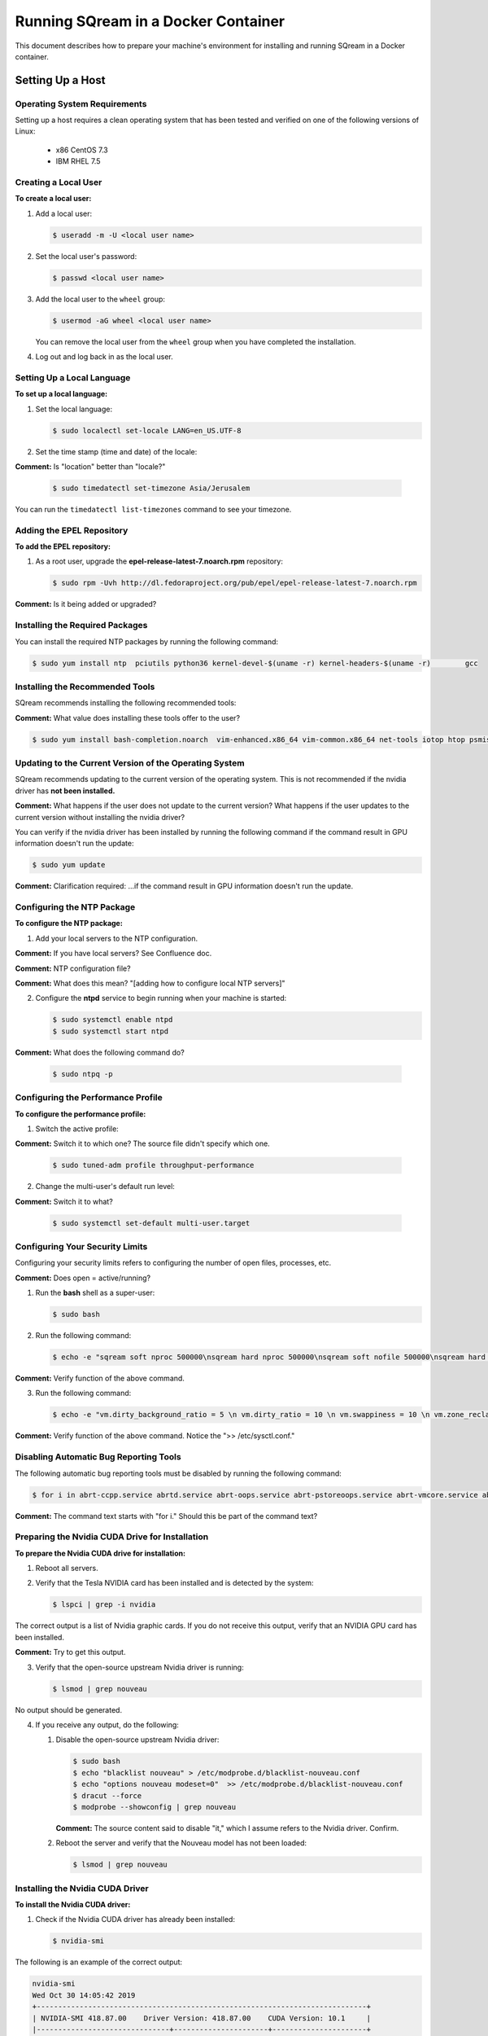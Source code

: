 .. _running_sqream_in_a_docker_container:


***********************
Running SQream in a Docker Container
***********************

This document describes how to prepare your machine's environment for installing and running SQream in a Docker container.

Setting Up a Host
====================================

Operating System Requirements
------------------------------------

Setting up a host requires a clean operating system that has been tested and verified on one of the following versions of Linux:

  * x86 CentOS 7.3
  * IBM RHEL 7.5

Creating a Local User
----------------

**To create a local user:**

1. Add a local user:

   .. code-block:: console
     
      $ useradd -m -U <local user name>

2. Set the local user's password:

   .. code-block:: console
     
      $ passwd <local user name>

3. Add the local user to the ``wheel`` group:

   .. code-block:: console
     
      $ usermod -aG wheel <local user name>

   You can remove the local user from the ``wheel`` group when you have completed the installation.

4. Log out and log back in as the local user.

Setting Up a Local Language
----------------

**To set up a local language:**

1. Set the local language:

   .. code-block:: console
     
      $ sudo localectl set-locale LANG=en_US.UTF-8

2. Set the time stamp (time and date) of the locale:

**Comment:** Is "location" better than "locale?"

   .. code-block:: console

      $ sudo timedatectl set-timezone Asia/Jerusalem

You can run the ``timedatectl list-timezones`` command to see your timezone.

Adding the EPEL Repository
----------------

**To add the EPEL repository:**

1. As a root user, upgrade the **epel-release-latest-7.noarch.rpm** repository:

   .. code-block:: console

      $ sudo rpm -Uvh http://dl.fedoraproject.org/pub/epel/epel-release-latest-7.noarch.rpm

**Comment:** Is it being added or upgraded?

Installing the Required Packages
----------------

You can install the required NTP packages by running the following command:

.. code-block:: console

   $ sudo yum install ntp  pciutils python36 kernel-devel-$(uname -r) kernel-headers-$(uname -r) 	gcc

Installing the Recommended Tools
----------------

SQream recommends installing the following recommended tools:

**Comment:** What value does installing these tools offer to the user?

.. code-block:: console

   $ sudo yum install bash-completion.noarch  vim-enhanced.x86_64 vim-common.x86_64 net-tools iotop htop psmisc screen xfsprogs wget yum-utils deltarpm dos2unix

Updating to the Current Version of the Operating System
----------------

SQream recommends updating to the current version of the operating system. This is not recommended if the nvidia driver has **not been installed.**

**Comment:** What happens if the user does not update to the current version? What happens if the user updates to the current version without installing the nvidia driver?

You can verify if the nvidia driver has been installed by running the following command if the command result in GPU information doesn't run the update:

.. code-block:: console

   $ sudo yum update

**Comment:** Clarification required: ...if the command result in GPU information doesn't run the update.

Configuring the NTP Package
----------------

**To configure the NTP package:**

1. Add your local servers to the NTP configuration.

**Comment:** If you have local servers? See Confluence doc. 

**Comment:** NTP configuration file?

**Comment:** What does this mean? "[adding how to configure local NTP servers]"

2. Configure the **ntpd** service to begin running when your machine is started:

   .. code-block:: console

      $ sudo systemctl enable ntpd
      $ sudo systemctl start ntpd

**Comment:** What does the following command do?
    
   .. code-block:: console

      $ sudo ntpq -p

Configuring the Performance Profile
----------------

**To configure the performance profile:**

1. Switch the active profile:

**Comment:** Switch it to which one? The source file didn't specify which one.

   .. code-block:: console

      $ sudo tuned-adm profile throughput-performance 

2. Change the multi-user's default run level:

**Comment:** Switch it to what?

   .. code-block:: console

      $ sudo systemctl set-default multi-user.target

Configuring Your Security Limits
----------------

Configuring your security limits refers to configuring the number of open files, processes, etc.

**Comment:** Does open = active/running?

1. Run the **bash** shell as a super-user: 

   .. code-block:: console

      $ sudo bash

2. Run the following command:

   .. code-block:: console

      $ echo -e "sqream soft nproc 500000\nsqream hard nproc 500000\nsqream soft nofile 500000\nsqream hard nofile 500000\nsqream soft core unlimited\nsqream hard core unlimited" >> /etc/security/limits.conf

**Comment:** Verify function of the above command.

3. Run the following command:

   .. code-block:: console

      $ echo -e "vm.dirty_background_ratio = 5 \n vm.dirty_ratio = 10 \n vm.swappiness = 10 \n vm.zone_reclaim_mode = 0 \n vm.vfs_cache_pressure = 200 \n"  >> /etc/sysctl.conf

**Comment:** Verify function of the above command. Notice the ">> /etc/sysctl.conf."

Disabling Automatic Bug Reporting Tools
----------------
The following automatic bug reporting tools must be disabled by running the following command:

.. code-block:: console

   $ for i in abrt-ccpp.service abrtd.service abrt-oops.service abrt-pstoreoops.service abrt-vmcore.service abrt-xorg.service ; do sudo systemctl disable $i; sudo systemctl stop $i; done

**Comment:** The command text starts with "for i." Should this be part of the command text?

Preparing the Nvidia CUDA Drive for Installation
----------------
**To prepare the Nvidia CUDA drive for installation:**

1. Reboot all servers.
2. Verify that the Tesla NVIDIA card has been installed and is detected by the system:

   .. code-block:: console

      $ lspci | grep -i nvidia

The correct output is a list of Nvidia graphic cards. If you do not receive this output, verify that an NVIDIA GPU card has been installed.

**Comment:** Try to get this output.

3. Verify that the open-source upstream Nvidia driver is running:

   .. code-block:: console

      $ lsmod | grep nouveau

No output should be generated.

4. If you receive any output, do the following:

   1. Disable the open-source upstream Nvidia driver:

      .. code-block:: console

         $ sudo bash
         $ echo "blacklist nouveau" > /etc/modprobe.d/blacklist-nouveau.conf
         $ echo "options nouveau modeset=0"  >> /etc/modprobe.d/blacklist-nouveau.conf
         $ dracut --force
         $ modprobe --showconfig | grep nouveau
    
      **Comment:** The source content said to disable "it," which I assume refers to the Nvidia driver. Confirm.

   2. Reboot the server and verify that the Nouveau model has not been loaded:

      .. code-block:: console

         $ lsmod | grep nouveau
   



Installing the Nvidia CUDA Driver
-------------------------------------

**To install the Nvidia CUDA driver:**

1. Check if the Nvidia CUDA driver has already been installed:

   .. code-block:: console

      $ nvidia-smi

The following is an example of the correct output:

.. code-block:: console

   nvidia-smi
   Wed Oct 30 14:05:42 2019
   +-----------------------------------------------------------------------------+
   | NVIDIA-SMI 418.87.00    Driver Version: 418.87.00    CUDA Version: 10.1     |
   |-------------------------------+----------------------+----------------------+
   | GPU  Name        Persistence-M| Bus-Id        Disp.A | Volatile Uncorr. ECC |
   | Fan  Temp  Perf  Pwr:Usage/Cap|         Memory-Usage | GPU-Util  Compute M. |
   |===============================+======================+======================|
   |   0  Tesla V100-SXM2...  On   | 00000004:04:00.0 Off |                    0 |
   | N/A   32C    P0    37W / 300W |      0MiB / 16130MiB |      0%      Default |
   +-------------------------------+----------------------+----------------------+
   |   1  Tesla V100-SXM2...  On   | 00000035:03:00.0 Off |                    0 |
   | N/A   33C    P0    37W / 300W |      0MiB / 16130MiB |      0%      Default |
   +-------------------------------+----------------------+----------------------+
   
   +-----------------------------------------------------------------------------+
   | Processes:                                                       GPU Memory |
   |  GPU       PID   Type   Process name                             Usage      |
   |=============================================================================|
   |  No running processes found                                                 |
   +-----------------------------------------------------------------------------+

2. Verify that the installed CUDA version shown in the output above is ``10.1``

3. Do one of the following: **Comment:** Create cross-reference in GitHub in Step 1 below.
   
   1. If CUDA version 10.1 has already been installed, skip to Docktime Runtime (Community Edition).

   2. If CUDA version 10.1 has not been installed yet, continue with Step 4 below.

4. Do one of the following:

    * Install :ref:`CUDA Driver version 10.1 for x86_64 <CUDA_10.1_x8664>`.
    * Install :ref:`CUDA driver version 10.1 for IBM Power9 <CUDA_10.1_IBMPower9>`.

.. _CUDA_10.1_x8664:

Installing the CUDA Driver Version 10.1 for x86_64
~~~~~~~~~~~~~~~~~~~~~~~~~~~~~~~~~~~~~~~~~~~~~~~~~~~~~

**To install the CUDA driver version 10.1 for x86_64:**

1. Make the following target platform selections:

   * **Operating system**: Linux
   * **Architecture**: x86_64
   * **Distribution**: CentOS
   * **Version**: 7
   * **Installer type**: the relevant installer type

**Comment:** Is Step 4 actually to install CUDA version 10.1, or is one of the steps required for installing it?

**Comment:** The source document included a link to the page from where I got these steps. Is downloading installer for Linux CentOS 7 86_64 one of the required steps?

For installer type, SQream recommends selecting **runfile (local)**. The available selections shows only the supported platforms.

**Comment:** Do the users need to make exactly the selections above, or do they need to make the selections relevant to them?

**Comment:** Do the users need to follow all of the instructions on the linked page, or just **Select Target Platform**? I documented the entire page, and will delete it if needed.

**Comment:** Note to self: do I need to include the image?

2. Download the base installer for Linux CentOS 7 x86_64.
3. Install the base installer for Linux CentOS 7 x86_64:

   1. Run the following command:

      .. code-block:: console

         $ sudo sh cuda_10.1.105_418.39_linux.run

   2. Follow the command line prompts.

4. Enable the Nvidia service to start at boot and start it:

   .. code-block:: console

      $ sudo systemctl enable nvidia-persistenced.service && sudo systemctl start nvidia-persistenced.service

**Comment:** Confirm the above.

5. Create a symbolic link from the **/etc/systemd/system/multi-user.target.wants/nvidia-persistenced.service** file to the **/usr/lib/systemd/system/nvidia-persistenced.service** file.

**Comment:** The source document said "created symlink" instead of "create symlink." Does this mean that it was a result of Step 7, or that it is actually Step 8 as I documented above?

6. Reboot the server.
7. Verify that the Nvidia driver has been installed and shows all available GPU's:

**Comment:** NVidia driver 10.1?

   .. code-block:: console

      $ nvidia-smi

   .. code-block:: console
      
      nvidia-smi
      Wed Oct 30 14:05:42 2019
      +-----------------------------------------------------------------------------+
      | NVIDIA-SMI 418.87.00    Driver Version: 418.87.00    CUDA Version: 10.1     |
      |-------------------------------+----------------------+----------------------+
      | GPU  Name        Persistence-M| Bus-Id        Disp.A | Volatile Uncorr. ECC |
      | Fan  Temp  Perf  Pwr:Usage/Cap|         Memory-Usage | GPU-Util  Compute M. |
      |===============================+======================+======================|
      |   0  Tesla V100-SXM2...  On   | 00000004:04:00.0 Off |                    0 |
      | N/A   32C    P0    37W / 300W |      0MiB / 16130MiB |      0%      Default |
      +-------------------------------+----------------------+----------------------+
      |   1  Tesla V100-SXM2...  On   | 00000035:03:00.0 Off |                    0 |
      | N/A   33C    P0    37W / 300W |      0MiB / 16130MiB |      0%      Default |
      +-------------------------------+----------------------+----------------------+
      
      +-----------------------------------------------------------------------------+
      | Processes:                                                       GPU Memory |
      |  GPU       PID   Type   Process name                             Usage      |
      |=============================================================================|
      |  No running processes found                                                 |
      +-----------------------------------------------------------------------------+

.. _CUDA_10.1_IBMPower9:

Installing the CUDA Driver Version 10.1 for IBM Power9
~~~~~~~~~~~~~~~~~~~~~~~~~~~~~~~~~~~~~~~~~~~~~~~~~~~~~~~~~

**To install the CUDA driver version 10.1 for IBM Power9:**

1. Make the following target platform selections:

   * **Operating system**: Linux
   * **Architecture**: ppc64le
   * **Distribution**: RHEL
   * **Version**: 7
   * **Installer type**: the relevant installer type

**Comment:** See all comments left in x86_64

For installer type, SQream recommends selecting **runfile (local)**. The available selections shows only the supported platforms.

Disabling the udev Rule

The ``udev`` rule must be disabled.

**To disable the ``udev`` rule:**

1. Copy the file to the **/etc/udev/rules.d** directory.
2. Comment out, remove, or change the hot-pluggable memory rule located in file copied to the **/etc/udev/rules.d** directory. This prevents it from affecting the Power9 Nvidia systems.
3. Do one of the following:
    
   1. Run the following on RHEL version 7.5 or earlier:

      .. code-block:: console

      $ sudo cp /lib/udev/rules.d/40-redhat.rules /etc/udev/rules.d
      $ sudo sed -i '/SUBSYSTEM=="memory", ACTION=="add"/d' /etc/udev/rules.d/40-redhat.rules 

   2. Run the following on RHEL version 7.6 or later:  

      .. code-block:: console

      $ sudo cp /lib/udev/rules.d/40-redhat.rules /etc/udev/rules.d 
      $ sudo sed -i 's/SUBSYSTEM!="memory", ACTION!="add", GOTO="memory_hotplug_end"/SUBSYSTEM=="*", GOTO="memory_hotplug_end"/' /etc/udev/rules.d/40-redhat.rules

4. Enable the **nvidia-persisted.service** file:

   .. code-block:: console

      $ sudo systemctl enable nvidia-persistenced.service 

5. Create a symbolic link from the **/etc/systemd/system/multi-user.target.wants/nvidia-persistenced.service** file to the **/usr/lib/systemd/system/nvidia-persistenced.service** file.

6. Reboot your system to initialize the above modifications.

7. Verify that the Nvidia driver and the **nvidia-persistenced.service** files are running:

   .. code-block:: console

      $ nvidia smi

The following is the correct output:

   .. code-block:: console       

      nvidia-smi
      Wed Oct 30 14:05:42 2019
      +-----------------------------------------------------------------------------+
      | NVIDIA-SMI 418.87.00    Driver Version: 418.87.00    CUDA Version: 10.1     |
      |-------------------------------+----------------------+----------------------+
      | GPU  Name        Persistence-M| Bus-Id        Disp.A | Volatile Uncorr. ECC |
      | Fan  Temp  Perf  Pwr:Usage/Cap|         Memory-Usage | GPU-Util  Compute M. |
      |===============================+======================+======================|
      |   0  Tesla V100-SXM2...  On   | 00000004:04:00.0 Off |                    0 |
      | N/A   32C    P0    37W / 300W |      0MiB / 16130MiB |      0%      Default |
      +-------------------------------+----------------------+----------------------+
      |   1  Tesla V100-SXM2...  On   | 00000035:03:00.0 Off |                    0 |
      | N/A   33C    P0    37W / 300W |      0MiB / 16130MiB |      0%      Default |
      +-------------------------------+----------------------+----------------------+
      
      +-----------------------------------------------------------------------------+
      | Processes:                                                       GPU Memory |
      |  GPU       PID   Type   Process name                             Usage      |
      |=============================================================================|
      |  No running processes found                                                 |
      +-----------------------------------------------------------------------------+

8. Verify that the **nvidia-persistenced** service is running:

   .. code-block:: console

      $ ystemctl status nvidia-persistenced

The following is the correct output:

.. code-block:: console

   root@gpudb ~]systemctl status nvidia-persistenced
   ● nvidia-persistenced.service - NVIDIA Persistence Daemon
      Loaded: loaded (/usr/lib/systemd/system/nvidia-persistenced.service; enabled; vendor preset: disabled)
      Active: active (running) since Tue 2019-10-15 21:43:19 KST; 11min ago
     Process: 8257 ExecStart=/usr/bin/nvidia-persistenced --verbose (code=exited, status=0/SUCCESS)
    Main PID: 8265 (nvidia-persiste)
       Tasks: 1
      Memory: 21.0M
      CGroup: /system.slice/nvidia-persistenced.service
       └─8265 /usr/bin/nvidia-persistenced --verbose

Installing the Docker Engine (Community Edition)
=======================
This section describes how to install the Docker engine using the following processors:

* :ref:`Using x86_64 processor on CentOS <dockerx8664centos>`
* :ref:`Using x86_64 processor on Ubuntu <dockerx8664ubuntu>`
* :ref:`Using IBM Power9 (PPC64le) processor <docker_ibmpower9>`


.. _dockerx8664centos:

Installing the Docker Engine Using an x86_64 Processor on CentOS
---------------------------------
The x86_64 processor supports installing the **Docker Community Edition (CE)** versions 18.03 and higher.

For more information on installing the Docker Engine CE on an x86_64 processor, see `Install Docker Engine on CentOS <https://docs.docker.com/engine/install/centos/>`_



.. _dockerx8664ubuntu:

Installing the Docker Engine Using an x86_64 Processor on Ubuntu
-----------------------------------------------------


The x86_64 processor supports installing the **Docker Community Edition (CE)** versions 18.03 and higher.

For more information on installing the Docker Engine CE on an x86_64 processor, see `Install Docker Engine on Ubuntu <https://docs.docker.com/install/linux/docker-ce/ubuntu/>`_

.. _docker_ibmpower9:

Installing the Docker Engine on an IBM Power9 Processor
----------------------------------------
The x86_64 processor only supports installing the **Docker Community Edition (CE)** version 18.03.

**Comment:** Work From Home. Compare this section with the Remote Repo.

**To install the Docker Engine on an IBM Power9 processor:**
You can install the Docker Engine on an IBM Power9 processor by running the following command:

**Comment:** Work From Home from here down. Start reviewing here.

  .. code-block:: console

     $ wget
     $ http://ftp.unicamp.br/pub/ppc64el/rhel/7_1/docker-ppc64el/container-selinux-2.9-4.el7.noarch.rpm
     $ wget
     $ http://ftp.unicamp.br/pub/ppc64el/rhel/7_1/docker-ppc64el/docker-ce-18.03.1.ce-1.el7.centos.ppc64le.rpm
     $ yum install -y container-selinux-2.9-4.el7.noarch.rpm
     $ docker-ce-18.03.1.ce-1.el7.centos.ppc64le.rpm

For more information on installing the Docker Engine CE on an IBM Power9 processor, see ref:`Install Docker Engine on Ubuntu
 <https://developer.ibm.com/components/ibm-power/tutorials/install-docker-on-linux-on-power/>`.

Docker Post-Installation
=================================
**Comment:** Is the procedure here to configure Docker on your local machine?

Once you've installed the Docker Engine, you must configure Docker on your local machine.

**To configure Docker on your local machine:**
1. Enable Docker to start on boot:

   .. code-block:: console

      $ sudo systemctl enable docker && sudo systemctl start docker
	  
2. Enable managing Docker as a non-root user:

   .. code-block:: console

      $ sudo usermod -aG docker $USER

3. Log out and log back in via SSH. This causes Docker **Comment:** Docker? See source file. to re-evaluate your group membership.

4. Verify that you can run the following Docker command as a non-root user (without ``sudo``):

   .. code-block:: console

      $ docker run hello-world

If you can run the above Docker command as a non-root user, the following occur:

* Docker downloads a test image and runs it in a container.
* When the container runs **Comment:** Does the user have to run the container, or does the container run automatically as the result of running the above command? , it prints an informational message and exits.

**Comment:** What does the user have to do if he cannot run the Docker command in Step 4 as a non-root user? Consider including a Troubleshooting section at the end of this document.

For more information on Docker Post Installation, see ref:` Docker Post Installation
 <https://docs.docker.com/install/linux/linux-postinstall/>`.

 **Comment:** Change the clickable part of this link when you determine what the procedure in this section actually is...

Installing the Nvidia Docker2 ToolKit
==========================================
The NVIDIA Docker2 Toolkit lets you build and run GPU-accelerated Docker containers. The Toolkit includes a container runtime library and related utilities for automatically configuring containers to leverage NVIDIA GPU's.

This section describes the following:

* :ref:`Installing the NVIDIA Docker2 Toolkit on an x86_64 processor. <install_nvidia_docker2_toolkit_x8664_processor>`
* :ref:`Installing the NVIDIA Docker2 Toolkit on a PPC64le processor. <install_nvidia_docker2_toolkit_ppc64le_processor>`

.. _install_nvidia_docker2_toolkit_x8664_processor:

Installing the NVIDIA Docker2 Toolkit on an x86_64 Processor
----------------------------------------

This section describes the following:

* :ref:`Installing the NVIDIA Docker2 Toolkit on a CentOS operating system <install_nvidia_docker2_toolkit_centos>`

* :ref:`Installing the NVIDIA Docker2 Toolkit on an Ubuntu operating system <install_nvidia_docker2_toolkit_ubuntu>`

.. _install_nvidia_docker2_toolkit_centos:

Installing the NVIDIA Docker2 Toolkit on a CentOS Operating System
~~~~~~~~~~~~~~~~~~~~~~~~~~~~

**To install the NVIDIA Docker2 Toolkit on a CentOS operating system:**

1. Install the repository for your distribution:

   .. code-block:: console

      $ distribution=$(. /etc/os-release;echo $ID$VERSION_ID)
      $ curl -s -L
      $ https://nvidia.github.io/nvidia-docker/$distribution/nvidia-docker.repo | \
      $ sudo tee /etc/yum.repos.d/nvidia-docker.repo

2. Install the ``nvidia-docker2`` package and reload the Docker daemon configuration:

   .. code-block:: console

      $ sudo yum install nvidia-docker2
      $ sudo pkill -SIGHUP dockerd

3. Do one of the following:
   * If you received an error when installing the ``nvidia-docker2`` package, skip to :ref:`Step 4 <step_4_centos>`.
   * If you successfully installed the ``nvidia-docker2`` package, skip to :ref:`Step 5 <step_5_centos>`.

.. _step_4_centos:

4. Do the following:

    1. Run the ``sudo vi /etc/yum.repos.d/nvidia-docker.repo`` command if the following error is displayed when installing the ``nvidia-docker2`` package:
    

       .. code-block:: console

          https://nvidia.github.io/nvidia-docker/centos7/ppc64le/repodata/repomd.xml:
          [Errno -1] repomd.xml signature could not be verified for nvidia-docker

    2. Change ``repo_gpgcheck=1`` to ``repo_gpgcheck=0``.

.. _step_5_centos:

5. Verify that the NVIDIA-Docker run has been installed correctly:

   .. code-block:: console

      $ docker run --runtime=nvidia --rm nvidia/cuda:10.1-base nvidia-smi

For more information on installing the NVIDIA Docker2 Toolkit on a CentOS operating system, see :ref:`Installing the NVIDIA Docker2 Toolkit on a CentOS operating system <https://github.com/NVIDIA/nvidia-docker/wiki/Installation-(version-2.0)#centos-distributions-1>`


.. _install_nvidia_docker2_toolkit_ubuntu:

Installing the NVIDIA Docker2 Toolkit on an Ubuntu Operating System
~~~~~~~~~~~~~~~~~~~~~~~~~~~~~~~~~

**To install the NVIDIA Docker2 Toolkit on an Ubuntu operating system:**
1. Install the repository for your distribution:

   .. code-block:: console

      $ curl -s -L https://nvidia.github.io/nvidia-docker/gpgkey | \
      $ sudo apt-key add -
      $ distribution=$(. /etc/os-release;echo $ID$VERSION_ID)
      $ curl -s -L
      $ https://nvidia.github.io/nvidia-docker/$distribution/nvidia-docker.list | \
      $ sudo tee /etc/apt/sources.list.d/nvidia-docker.list
      $ sudo apt-get update

2. Install the ``nvidia-docker2`` package and reload the Docker daemon configuration:

   .. code-block:: console

      $ sudo apt-get install nvidia-docker2
      $ sudo pkill -SIGHUP dockerd
3. Do one of the following:
   * If you received an error when installing the ``nvidia-docker2`` package, skip to :ref:`Step 4 <step_4_ubuntu>`.
   * If you successfully installed the ``nvidia-docker2`` package, skip to :ref:`Step 5 <step_5_ubuntu>`.

 .. _step_4_ubuntu:

4. Do the following:

    1. Run the ``sudo vi /etc/yum.repos.d/nvidia-docker.repo`` command if the following error is displayed when installing the ``nvidia-docker2`` package:

       .. code-block:: console

          https://nvidia.github.io/nvidia-docker/centos7/ppc64le/repodata/repomd.xml:
          [Errno -1] repomd.xml signature could not be verified for nvidia-docker

    2. Change ``repo_gpgcheck=1`` to ``repo_gpgcheck=0``.

 **Comment:** The error example above says **centos7** and not Ubuntu. Is this a mistake?

.. _step_5_ubuntu:

5. Verify that the NVIDIA-Docker run has been installed correctly:

   .. code-block:: console

      $ docker run --runtime=nvidia --rm nvidia/cuda:10.1-base nvidia-smi

For more information on installing the NVIDIA Docker2 Toolkit on a CentOS operating system, see :ref:`Installing the NVIDIA Docker2 Toolkit on an Ubuntu operating system <https://github.com/NVIDIA/nvidia-docker/wiki/Installation-(version-2.0)#ubuntu-distributions-1>`

.. _install_nvidia_docker2_toolkit_ppc64le_processor:

Installing the NVIDIA Docker2 Toolkit on a PPC64le Processor
--------------------------------------

This section describes how to install the NVIDIA Docker2 Toolkit on an IBM RHEL operating system:

**To install the NVIDIA Docker2 Toolkit on an IBM RHEL operating system:**

1. Import the repository and install the ``libnvidia-container`` and the ``nvidia-container-runtime`` containers.

   .. code-block:: console

      $ distribution=$(. /etc/os-release;echo $ID$VERSION_ID)
      $ curl -s -L
      $ https://nvidia.github.io/nvidia-docker/$distribution/nvidia-docker.repo | \
      $ sudo tee /etc/yum.repos.d/nvidia-docker.repo
      $ sudo yum install -y libnvidia-container*

2. Do one of the following:
   * If you received an error when installing the containers, skip to :ref:`Step 3 <step_3_installing_nvidia_docker2_toolkit_ppc64le_processor>`.
   * If you successfully installed the containers, skip to :ref:`Step 4 <step_4_installing_nvidia_docker2_toolkit_ppc64le_processor>`.

.. _step_3_installing_nvidia_docker2_toolkit_ppc64le_processor:

3. Do the following:

   1. Run the ``sudo vi /etc/yum.repos.d/nvidia-docker.repo`` command if the following error is displayed when installing the containers:
    
      .. code-block:: console

         https://nvidia.github.io/nvidia-docker/centos7/ppc64le/repodata/repomd.xml:
         [Errno -1] repomd.xml signature could not be verified for nvidia-docker

    2. Change ``repo_gpgcheck=1`` to ``repo_gpgcheck=0``.
    3. Install the ``libnvidia-container`` container.
    
       .. code-block:: console

          $ sudo yum install -y libnvidia-container*
         
 **Comment:** The error example above says **centos7** and not **IBM RHEL**. Is this a mistake?
 
 .. _step_4_installing_nvidia_docker2_toolkit_ppc64le_processor:

4. Install the ``nvidia-container-runtime`` container:

   .. code-block:: console
       
      $ sudo yum install -y nvidia-container-runtime*

5. Add ``nvidia runtime`` to the Docker daemon:

   .. code-block:: console

      $ sudo mkdir -p /etc/systemd/system/docker.service.d/
      $ sudo vi /etc/systemd/system/docker.service.d/override.conf

      $ [Service]
      $ ExecStart=
      $ ExecStart=/usr/bin/dockerd

 **Comment:** Source document said: --add-runtime=nvidia=/usr/bin/nvidia-container-runtime. Unclear: is this supposed to be added to the command above?

 **Comment:** What is the exact line that's supposed to be added to the command? nvidia-container-runtime?

6. Restart Docker:

   .. code-block:: console

      $ sudo systemctl daemon-reload
      $ sudo systemctl restart docker

7. Verify that the NVIDIA-Docker run has been installed correctly:

   .. code-block:: console
      
      $ docker run --runtime=nvidia --rm nvidia/cuda-ppc64le nvidia-smi

Installing the SQream Software
==============================

Preparing Your Local Environment
-------------------------
Before installing the SQream software, you must prepare your local environment.

The Linux user preparing the local environment must have **read/write** access to the following directories for the SQream software to correctly read and write the required resources:

* **Log directory** - default: /var/log/sqream/
* **Configuration directory** - default: /etc/sqream/
* **Cluster directory** - the location where SQream writes its DB system, such as */mnt/sqreamdb*
* **Ingest directory** - the location where the required data is loaded, such as */mnt/data_source/*

.. _download_sqream_software:

Downloading the SQream Software
-------------------------

**To download the SQream software:**

1. Contact the SQream Support team for access to the **sqream_installer-nnn-DBnnn-COnnn-EDnnn-<arch>.tar.gz** file.

 **Comment:** What is the contact information for SQream Support team?

The **sqream_installer-nnn-DBnnn-COnnn-EDnnn-<arch>.tar.gz** file includes the following parameter values:

* **sqream_installer-nnn** - sqream installer version
* **DBnnn** - SQreamDB version
* **COnnn** - SQream console version
* **EDnnn** - SQream editor version
* **arch** - server arch (applicable to X86.64 and ppc64le)

2. Extract the tarball file:

   .. code-block:: console

      $ tar -xvf sqream_installer-1.1.5-DB2019.2.1-CO1.5.4-ED3.0.0-x86_64.tar.gz

When the tarball file has been extracted, a new folder will be created. The new folder is automatically given the name of the tarball file:

   .. code-block:: console

      drwxrwxr-x 9 sqream sqream 4096 Aug 11 11:51 sqream_istaller-1.1.5-DB2019.2.1-CO1.5.4-ED3.0.0-x86_64/
      -rw-rw-r-- 1 sqream sqream 3130398797 Aug 11 11:20 sqream_installer-1.1.5-DB2019.2.1-CO1.5.4-ED3.0.0-x86_64.tar.gz

The following is an example of the files included in the new folder:

 **Comment:** Are these files?

.. code-block:: console

   drwxrwxr-x 2 sqream sqream 4096 Aug 6 13:26 license
   lrwxrwxrwx 1 sqream sqream 50 Aug 6 13:05 sqream-client ->
   .sqream/sqream-client-cmd-4.0.x86_64/bin/ClientCmd
   -rwxrwxr-x 1 sqream sqream 1651 Aug 6 13:05 sqream-console
   -rwxrwxr-x 1 sqream sqream 24029 Aug 6 13:05 sqream-install

 **Comment:** It may be better to show a screenshot, or a list, of the files, rather than show them as CLI output.

Configuring the SQream Software
-------------------------------
Configuring the SQream software requires you to do the following:

* Configure your local environment
* Understand the ``sqream-install`` flags
* Install your SQream license
* Validate your SQream icense
* Change your data ingest folder

 **Comment:** I changed this from "Installing SQream" to "Configuring SQream," because the main section is called "Installing SQream," and this section describes configuration.

Configuring Your Local Environment
~~~~~~~~~~~~~~~~~~~~~~~~~~~~~~~~~~~
Once you've downloaded the SQream software, you can begin configuring your local environment. The following commands must be run (as **sudo**) from the same directory that you located your packages.

For example, you may have saved your packages in **/home/sqream/sqream-console-package/**.

**Comment:** The source file included only: -i -k -f -c -v -l -d -s -r. It excluded -h and -K. Are those flags supported?

The following table shows the flags that you can use to configure your local directory:

.. list-table::
   :widths: 50 50 50
   :header-rows: 1
   
   * - Flag
     - Function
     - Note
   * - **-i**
     - Loads all software from the hidden folder **.docker**.
     - Mandatory   
   * - **-k**
     - Loads all license packages from the **/license** directory.
     - Mandatory
   * - **-f**
     - Overwrites existing folders. **NOTICE:** Using ``-f`` overwrites **all files** located in mounted directories.
     - Mandatory
   * - **-c**
     - Defines the origin path for writing/reading SQream configuration files. The default location is ``/etc/sqream/``.
     - If you are installing the Docker version on a server that already works with SQream, do not use the default path.
   * - **-v**
     - The SQream cluster location. If a cluster does not exist yet, ``-v`` creates one. If a cluster already exists, ``-v`` mounts it.  **Comment:** Confirm functionality when a cluster already exists.
     - Mandatory.
   * - **-l**
     - SQream system startup logs location, including startup logs and docker logs. The default location is ``/var/log/sqream/``.
   * - **-d**
     - The directory containing customer data to be imported and/or copied to SQream.
   * - **-s**
     - Shows system settings.     
   * - **-r**
     - Resets the system configuration. This value is run without any other variables.    
   * - **-h**
     - Help. Shows the available flags.     
   * - **-K**
     - Runs license validation.

**Comment:** See the "Using a Custom Configuration File" section. Are these flags used elsewhere?

Installing Your License
~~~~~~~~~~~~~~~~~~~~~~~~~~~~
Once you've configured your local environment, you must install your license by copying it into the SQream installation package folder located in the **{}/license** folder:

.. code-block:: console

   $ sudo ./sqream-install -k

You do not need to untar this folder after uploading into the **{}/license** **Comment:** What does {} signify? folder, because the installer script automatically does it.

**Comment:** Note to self - consider alternative verb for "untar." 

Validating Your License
~~~~~~~~~~~~~~~~~~~~~~~~~~~~
You can copy your license package into the SQream console folder located in the **/license** folder by running the following command:
   
.. code-block:: console

   $ sudo ./sqream-install -K

The following mandatory flags must be used in the first run:
   
.. code-block:: console

   $ sudo ./sqream-install -i -k -v <volume path>

The following is an example of the correct command syntax:
   
.. code-block:: console

   $ sudo ./sqream-install -i -k -c /etc/sqream -v /home/sqream/sqreamdb -l
   $ /var/log/sqream -d /home/sqream/data_ingest

Modifying Your Data Ingest Folder
~~~~~~~~~~~~~~~~~~~~~~~~~~~~~~~~
Once you've validated your license, you can modify your data ingest folder after the first run by running the following command:
   
.. code-block:: console

   $ sudo ./sqream-install -d /home/sqream/data_in

Configuring Your Network for Docker
~~~~~~~~~~~~~~~~~~~~~~~~~~~~~~~~~~~~~~
Once you've modified your data ingest folder (if needed), you must validate that the server network and Docker network that you are setting up do not overlap.

**To configure your network for Docker:**

1. To verify that your server network and Docker network do not overlap, run the following command:

.. code-block:: console

   $ ifconfig | grep 172.

2. Do one of the following:

  * If running the above command output no results, continue the installation.
  * If running the above command output results, run the following command:

    .. code-block:: console

       $ ifconfig | grep 192.168.

**Comment:** The flow of this section in the source document is confusing. Review it with somebody before documenting the rest of this section.

Checking and Verifying Your System Settings
~~~~~~~~~~~~~~~~~~~~~~~~~~~~~~~~~~~~~~~~~
Once you've configured your network for Docker, you can check and verify your system settings.

Running the following command shows you all the variables used by your SQream system:

.. code-block:: console

   $ ./sqream-install -s

The following is an example of the correct output:

.. code-block:: console

   SQREAM_CONSOLE_TAG=1.5.4
   SQREAM_TAG=2019.2.1
   SQREAM_EDITOR_TAG=3.0.0
   license_worker_0=f0:cc:
   license_worker_1=26:91:
   license_worker_2=20:26:
   license_worker_3=00:36:
   SQREAM_VOLUME=/media/sqreamdb
   SQREAM_DATA_INGEST=/media/sqreamdb/data_in
   SQREAM_CONFIG_DIR=/etc/sqream/
   LICENSE_VALID=true
   SQREAM_LOG_DIR=/var/log/sqream/
   SQREAM_USER=sqream
   SQREAM_HOME=/home/sqream
   SQREAM_ENV_PATH=/home/sqream/.sqream/env_file
   PROCESSOR=x86_64
   METADATA_PORT=3105
   PICKER_PORT=3108
   NUM_OF_GPUS=2
   CUDA_VERSION=10.1
   NVIDIA_SMI_PATH=/usr/bin/nvidia-smi
   DOCKER_PATH=/usr/bin/docker
   NVIDIA_DRIVER=418
   SQREAM_MODE=single_host

Using the SQream Console
-------------------------
Once you've checked and verified your system settings, you can use the SQream console.

Starting Your SQream Console
~~~~~~~~~~~~~~~~~~~~~~~~~~~~~~~~~~

You can start your SQream console by running the following command:

.. code-block:: console

   $ ./sqream-console

.. _top_basic_commands:

SQream Console - Basic Commands
~~~~~~~~~~~~~~~~~~~~~~~~~~~~~~~~~~~~~~~~~
The SQream console offers the following basic commands:

**Comment:** Make the cross-refs to the following sections. Try avoiding using Heading 4; try making them bold titles if possible. See how it looks on the front end.

* :ref:`Metadata and Picker <metadata_and_picker>`
* :ref:`Starting the running services <start_running_services>`
* :ref:`Listing the running services <list_running_services>`
* :ref:`Stopping the running services <stop_running_services>`
* :ref:`Using the SQream editor <using_sqream_editor>`
* :ref:`Using the SQream Client <using_sqream_client>`

.. _metadata_and_picker:

**Metadata and Picker**

**To listen to metadata and picker:**
1. You can start metadata listening on Port 3105 and picker listening on Port 3108 by running the following command:

.. code-block:: console

   $ sqream master --start
      
**Comment:** Is this the command, and is the following the output, or is the following the command?

.. code-block:: console

   $ sqream-console>sqream master --start
   $ starting master server in single_host mode ...
   $ sqream_single_host_master is up and listening on ports: 3105,3108
       
**Comment:** (Source document said: "start metadata listening on port 3105 and picker listening on port 3108)". The source document was a bit confusing. Review.

2. *Optional* - Change the metadata and server picker ports by adding ``-p <port number>`` and ``-m <port number>``:

.. code-block:: console

   $ sqream-console>sqream master --start -p 4105 -m 43108
   $ starting master server in single_host mode ...
   $ sqream_single_host_master is up and listening on ports: 4105,4108

:ref:`Back to SQream Console - Basic Commands <_top_basic_commands>`

.. _start_running_services:

**SQreamd**

**Comment:** What should be the title of this section? Is this section "Binding SQreamd to GPU's"?, or is it "Start Running Services?" Check the source document.

When binding **sqreamd** to GPU's, setting the ``X`` value sets how many GPUs to bind the SQream console with. Leaving the ``X`` value blank binds the SQream console to all available GPU’s:

**Comment:** Does "X" appear in the CLI, or is the convention used here to indicate that the user must insert a value?

.. code-block:: console

   $ sqream worker --start X 

The following is an example of expected output when setting the ``X`` value to ``2``:

.. code-block:: console

   sqream-console>sqream worker --start 2
   started sqream_single_host_worker_0 on port 5000, allocated gpu: 0
   started sqream_single_host_worker_1 on port 5001, allocated gpu: 1

:ref:`Back to SQream Console - Basic Commands <_top_basic_commands>`

.. _list_running_services:

** *Listing Running SQream Services* **

You can list running SQream services to look for container names and ID's by running the following command:

.. code-block:: console

   $ sqream master --list

The following is an example of the expected output:

.. code-block:: console

   sqream-console>sqream master --list
   container name: sqream_single_host_worker_0, container id: c919e8fb78c8
   container name: sqream_single_host_master, container id: ea7eef80e038--

:ref:`Back to SQream Console - Basic Commands <_top_basic_commands>`

.. _stop_running_services:

** *Stopping Running Services* **
You can stop running services either for a single SQream worker, or all SQream services for both master and worker.

The following is the command for stopping a running service for a single SQream worker:

.. code-block:: console
     
   $ sqream worker --stop <full worker name>

The following is an example of expected output when stopping a running service for a single SQream worker:

.. code-block:: console

   sqream worker --stop <full worker name>
   stopped container sqream_single_host_worker_0, id: 892a8f1a58c5

**Comment:** Verify the above "mock-up". This example was not in the source file. Is this the correct output?

You can stop all running SQream services (both master and worker) by running the following command:

.. code-block:: console

   $ sqream-console>sqream master --stop --all

The following is an example of expected output when stopping all running services:

.. code-block:: console

   sqream-console>sqream master --stop --all
   stopped container sqream_single_host_worker_0, id: 892a8f1a58c5
   stopped container sqream_single_host_master, id: 55cb7e38eb22

:ref:`Back to SQream Console - Basic Commands <_top_basic_commands>`

.. _using_sqream_editor:

** *Using the SQream Editor* **
The SQream editor is an SQL statement editor.

**To start your SQream editor:**
1. Run the following command:

   .. code-block:: console

      $ sqream editor --start

The following is an example of the expected output:

   .. code-block:: console

      sqream-console>sqream editor --start
      access sqream statement editor on your chrome web browser
      http://192.168.0.220:3000

2. Click the ``http://192.168.0.220:3000`` link shown in the CLI.

**Comment:** I wrote this step above even though it was not in the source document. Does the user need to do anything else, or does the editor start automatically?

**To stop your SQream editor:**

You can stop your SQream editor by running the following command:

.. code-block:: console

   $ sqream editor --stop

The following is an example of the expected output:

.. code-block:: console

   sqream-console>sqream editor --stop
   stopped sqream_editor

:ref:`Back to SQream Console - Basic Commands <_top_basic_commands>`

.. _using_sqream_client:

** *Using the SQream Client* **

**Comment:** What is the SQream client?

You can use the embedded SQream Client on the following nodes:

* Master node
* Worker node

**Comment:** What's the difference between Master and Worker node? What is each used for and by who?

When using the SQream Client on the Master node, the following default settings are used:

* **Default port**: 3108. You can change the default port using the  ``-p`` variable.
* **Default database**: master. You can change the default database using the ``-d`` variable.

The following is an example:

.. code-block:: console

   $ sqream client --master -u sqream -w sqream

**Comment:** The "p" or "d" variables are not used in the example above. What are "u" and "w" in this context?

When using the SQream Client on a Worker node (or nodes), you should use the ``-p`` variable for Worker ports. The default database is ``master``, but you can use the ``-d`` variable to change databases.

The following is an example:

.. code-block:: console

   $ sqream client --worker -p 5000 -u sqream -w sqream

**Comment:** What are "u" and "w" in this context?

:ref:`Back to SQream Console - Basic Commands <_top_basic_commands>`

**Moving from Docker Installation to Standard On-Premises Installation**

Because Docker creates all files and directories on the host at the **root** level, you must grant ownership of the SQream storage folder to the working directory user.

SQream Console - Advanced Commands
-------------------------

The SQream console offers the following advanced commands:


* :ref:`Controlling the spool size <controlling_spool_size>`
* :ref:`Splitting a GPU <splitting_gpu>`
* :ref:`Splitting a GPU and setting the spool size <splitting_gpu_setting_spool_size>`
* :ref:`Using a custom configuration file <using_custom_configuration_file>`
* :ref:`Clustering your Docker environment <clustering_docker_environment>`


**Comment:** Why is this section not directly after "Console Commands?" I.e., why were "SQream Editor" and "SQream Client" placed between them? Is it because the console commands are only introduced as they become relevant?

**Comment:** Also, why is "Basic Commands" Level 3, and Advanced Commands Level 2? Maybe there was a logical reason to set it up this way.

.. _controlling_spool_size:

Controlling the Spool Size
~~~~~~~~~~~~~~~~~~~~~~~~~~~~

From the console you can define a spool size value.

The following example shows the spool size being set to ``50``:

.. code-block:: console

   $ sqream-console>sqream worker --start 2 -m 50

**Comment:** Is there an output?

If you don't define the SQream spool size, the SQream console automatically distributes the available RAM between all running workers.

.. _splitting_gpu:

Splitting a GPU
~~~~~~~~~~~~~~~~~~~~~~~~~

You can start more than one sqreamd on a single GPU by splitting it.

**Comment:** What is "sqreamd" in all lower case? It is an instance of a SQream database?

The following example shows the GPU being split into **two** sqreamd's on the GPU in **slot 0**:

.. code-block:: console

   $ sqream-console>sqream worker --start 2 -g 0

.. _splitting_gpu_setting_spool_size:

Splitting GPU and Setting the Spool Size
~~~~~~~~~~~~~~~~~~~~~~~~~~

You can simultaneously split a GPU and set the spool size by appending the ``-m`` flag:

.. code-block:: console

   $ sqream-console>sqream worker --start 2 -g 0 -m 50

**NOTICE:** The console does not validate whether the user-defined spool size is available. Before setting the spool size, verify that the requested resources are available.

.. _using_custom_configuration_file:

Using a Custom Configuration File
~~~~~~~~~~~~~~~~~~~~~~~~~~~~

SQream lets you use your own external custom configuration json files. You must place these json files in the path mounted in **Comment:** "in" or "during"? the installation. SQream recommends placing the json file in the Configuration folder.

The SQream console does not validate the integrity of your external configuration files.

When using your custom configuration file, you can use the ``-j`` flag to define the full path to the Configuration file, as in the example below: 

.. code-block:: console

   $ sqream-console>sqream worker --start 1 -j /etc/sqream/configfile.json

**NOTICE:** To start more than one sqream daemon, you must provide files for each daemon, as in the example below:

.. code-block:: console

   $ sqream worker --start 2 -j /etc/sqream/configfile.json /etc/sqream/configfile2.json

**NOTICE:** To split a specific GPU, you must also list the GPU flag, as in the example below:
   
.. code-block:: console

   $ sqream worker --start 2 -g 0 -j /etc/sqream/configfile.json /etc/sqream/configfile2.json

.. _clustering_docker_environment:

Clustering Your Docker Environment
~~~~~~~~~~~~~~~~~~~~~~~~~

SQream lets you connect to a remote Master node to start Docker in Distributed mode. If you have already connected to a Slave node server in Distributed mode, the **sqream Master** and **Client** commands are only available on the Master node.
   
.. code-block:: console

   $ --master-host
   $ sqream-console>sqream worker --start 1 --master-host 192.168.0.1020

Checking the Status of SQream Services
-------------------------
SQream lets you check the status of SQream services from the following locations:

* :ref:`From the Sqream console <_inside_sqream_console>`.
* :ref:`From outside the Sqream console <_outside_sqream_console>`.

.. _inside_sqream_console:

From the SQream console, you can check the status of SQream services by running the following commands:
   
.. code-block:: console

   $ sqream-console>sqream master --list

The following is an example of the expected output:
   
.. code-block:: console

   $ sqream-console>sqream master --list
   $ checking 3 sqream services:
   $ sqream_single_host_worker_1 up, listens on port: 5001 allocated gpu: 1
   $ sqream_single_host_worker_0 up, listens on port: 5000 allocated gpu: 1
   $ sqream_single_host_master up listens on ports: 3105,3108

.. _outside_sqream_console:

From outside the Sqream Console, you can check the status of SQream services by running the following commands:
 
.. code-block:: console
     
   $ sqream-status
   $ NAMES STATUS PORTS
   $ sqream_single_host_worker_1 Up 3 minutes 0.0.0.0:5001->5001/tcp
   $ sqream_single_host_worker_0 Up 3 minutes 0.0.0.0:5000->5000/tcp
   $ sqream_single_host_master Up 3 minutes 0.0.0.0:3105->3105/tcp, 0.0.0.0:3108->3108/tcp
   $ sqream_editor_3.0.0 Up 3 hours (healthy) 0.0.0.0:3000->3000/tcp

Upgrading Your SQream System
-------------------------
**To upgrade your SQream system:**

1. Contact the SQream Support team for access to the new SQream package tarball file.

**Comment:** Should we show the file name as was done in "Downloading the SQream Software"?

2. Set **Comment: Open?** a maintenance window to enable stopping the system while upgrading it.
3. Extract the following tarball file received from the SQream Support team, under it with the same user **Comment:** "under it with the same  user" is unclear. and in the same folder that you used while :ref:`Downloading the SQream Software <_download_sqream_software>`.
 
.. code-block:: console
     
   $ tar -xvf sqream_installer-2.0.5-DB2019.2.1-CO1.6.3-ED3.0.0-x86_64/

4. Navigate to the new folder created as a result of extracting the tarball file:

   .. code-block:: console
     
      $ cd sqream_installer-2.0.5-DB2019.2.1-CO1.6.3-ED3.0.0-x86_64/

5. Initiate the upgrade process:

   .. code-block:: console
   
      $ ./sqream-install -i

Initiating the upgrade process checks if any SQream services are running. If any services are running, you will be prompted to stop them.

6. Do one of the following:

   * Select **Yes** to stop all running SQream workers (Master and Editor) and continue the upgrade process.
   * Select **Comment:** Source file said "writing" instead of "selecting." **No** to stop the upgrade process.

SQream periodically upgrades the metadata structure. If an upgrade version includes a change to the metadata structure, you will be prompted with an approval request message. Your approval is required to finish the upgrade process.

Because SQream supports only certain metadata versions, all SQream services must be upgraded at the same time. 

 **Comment:** Do we want to mention which metadata versions we support? 
 
7. When the upgrade is complete, load the SQream console and restart your services.

For assisstance, please contact SQream Support.

 **Comment:** What is the contact info? 
